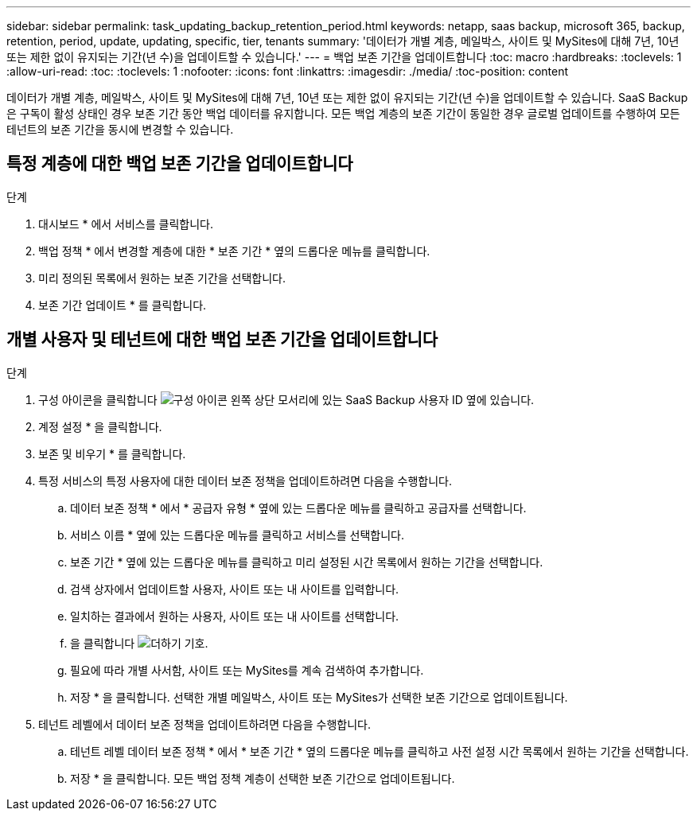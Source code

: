 ---
sidebar: sidebar 
permalink: task_updating_backup_retention_period.html 
keywords: netapp, saas backup, microsoft 365, backup, retention, period, update, updating, specific, tier, tenants 
summary: '데이터가 개별 계층, 메일박스, 사이트 및 MySites에 대해 7년, 10년 또는 제한 없이 유지되는 기간(년 수)을 업데이트할 수 있습니다.' 
---
= 백업 보존 기간을 업데이트합니다
:toc: macro
:hardbreaks:
:toclevels: 1
:allow-uri-read: 
:toc: 
:toclevels: 1
:nofooter: 
:icons: font
:linkattrs: 
:imagesdir: ./media/
:toc-position: content


[role="lead"]
데이터가 개별 계층, 메일박스, 사이트 및 MySites에 대해 7년, 10년 또는 제한 없이 유지되는 기간(년 수)을 업데이트할 수 있습니다. SaaS Backup은 구독이 활성 상태인 경우 보존 기간 동안 백업 데이터를 유지합니다. 모든 백업 계층의 보존 기간이 동일한 경우 글로벌 업데이트를 수행하여 모든 테넌트의 보존 기간을 동시에 변경할 수 있습니다.



== 특정 계층에 대한 백업 보존 기간을 업데이트합니다

.단계
. 대시보드 * 에서 서비스를 클릭합니다.
. 백업 정책 * 에서 변경할 계층에 대한 * 보존 기간 * 옆의 드롭다운 메뉴를 클릭합니다.
. 미리 정의된 목록에서 원하는 보존 기간을 선택합니다.
. 보존 기간 업데이트 * 를 클릭합니다.




== 개별 사용자 및 테넌트에 대한 백업 보존 기간을 업데이트합니다

.단계
. 구성 아이콘을 클릭합니다 image:configure_icon.gif["구성 아이콘"] 왼쪽 상단 모서리에 있는 SaaS Backup 사용자 ID 옆에 있습니다.
. 계정 설정 * 을 클릭합니다.
. 보존 및 비우기 * 를 클릭합니다.
. 특정 서비스의 특정 사용자에 대한 데이터 보존 정책을 업데이트하려면 다음을 수행합니다.
+
.. 데이터 보존 정책 * 에서 * 공급자 유형 * 옆에 있는 드롭다운 메뉴를 클릭하고 공급자를 선택합니다.
.. 서비스 이름 * 옆에 있는 드롭다운 메뉴를 클릭하고 서비스를 선택합니다.
.. 보존 기간 * 옆에 있는 드롭다운 메뉴를 클릭하고 미리 설정된 시간 목록에서 원하는 기간을 선택합니다.
.. 검색 상자에서 업데이트할 사용자, 사이트 또는 내 사이트를 입력합니다.
.. 일치하는 결과에서 원하는 사용자, 사이트 또는 내 사이트를 선택합니다.
.. 을 클릭합니다 image:bluecircle_icon.gif["더하기 기호"].
.. 필요에 따라 개별 사서함, 사이트 또는 MySites를 계속 검색하여 추가합니다.
.. 저장 * 을 클릭합니다. 선택한 개별 메일박스, 사이트 또는 MySites가 선택한 보존 기간으로 업데이트됩니다.


. 테넌트 레벨에서 데이터 보존 정책을 업데이트하려면 다음을 수행합니다.
+
.. 테넌트 레벨 데이터 보존 정책 * 에서 * 보존 기간 * 옆의 드롭다운 메뉴를 클릭하고 사전 설정 시간 목록에서 원하는 기간을 선택합니다.
.. 저장 * 을 클릭합니다. 모든 백업 정책 계층이 선택한 보존 기간으로 업데이트됩니다.



